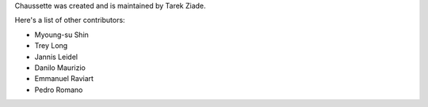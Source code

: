 Chaussette was created and is maintained by Tarek Ziade.

Here's a list of other contributors:

- Myoung-su Shin
- Trey Long
- Jannis Leidel
- Danilo Maurizio
- Emmanuel Raviart
- Pedro Romano
